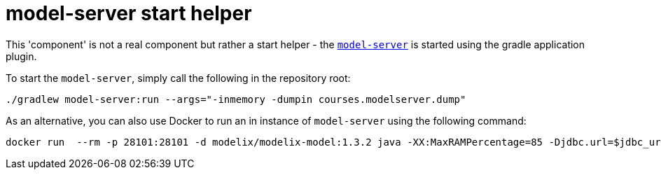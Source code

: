 = model-server start helper
:navtitle: Local model-server

This 'component' is not a real component but rather a start helper - the xref:ROOT:todo.adoc[`model-server`] is started using the gradle application plugin.

To start the `model-server`, simply call the following in the repository root:

[source,sh]
--
./gradlew model-server:run --args="-inmemory -dumpin courses.modelserver.dump"
--


As an alternative, you can also use Docker to run an in instance of `model-server` using the following command:

[source,sh]
--
docker run  --rm -p 28101:28101 -d modelix/modelix-model:1.3.2 java -XX:MaxRAMPercentage=85 -Djdbc.url=$jdbc_url -cp "model-server/build/libs/*" org.modelix.model.server.Main -inmemory
--

